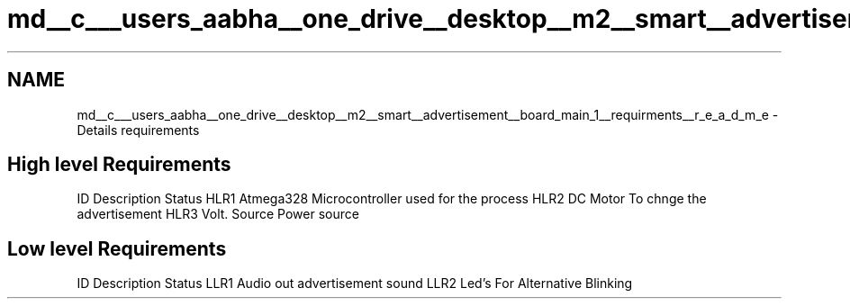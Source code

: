.TH "md__c___users_aabha__one_drive__desktop__m2__smart__advertisement__board_main_1__requirments__r_e_a_d_m_e" 3 "Sat Apr 23 2022" "Version 1.0.0" "M2_Smart_Advertisement_Board" \" -*- nroff -*-
.ad l
.nh
.SH NAME
md__c___users_aabha__one_drive__desktop__m2__smart__advertisement__board_main_1__requirments__r_e_a_d_m_e \- Details requirements 

.SH "High level Requirements"
.PP
ID   Description   Status    HLR1   Atmega328   Microcontroller used for the process    HLR2   DC Motor   To chnge the advertisement    HLR3   Volt\&. Source   Power source   
.SH "Low level Requirements"
.PP
ID   Description   Status    LLR1   Audio out   advertisement sound    LLR2   Led's   For Alternative Blinking   
